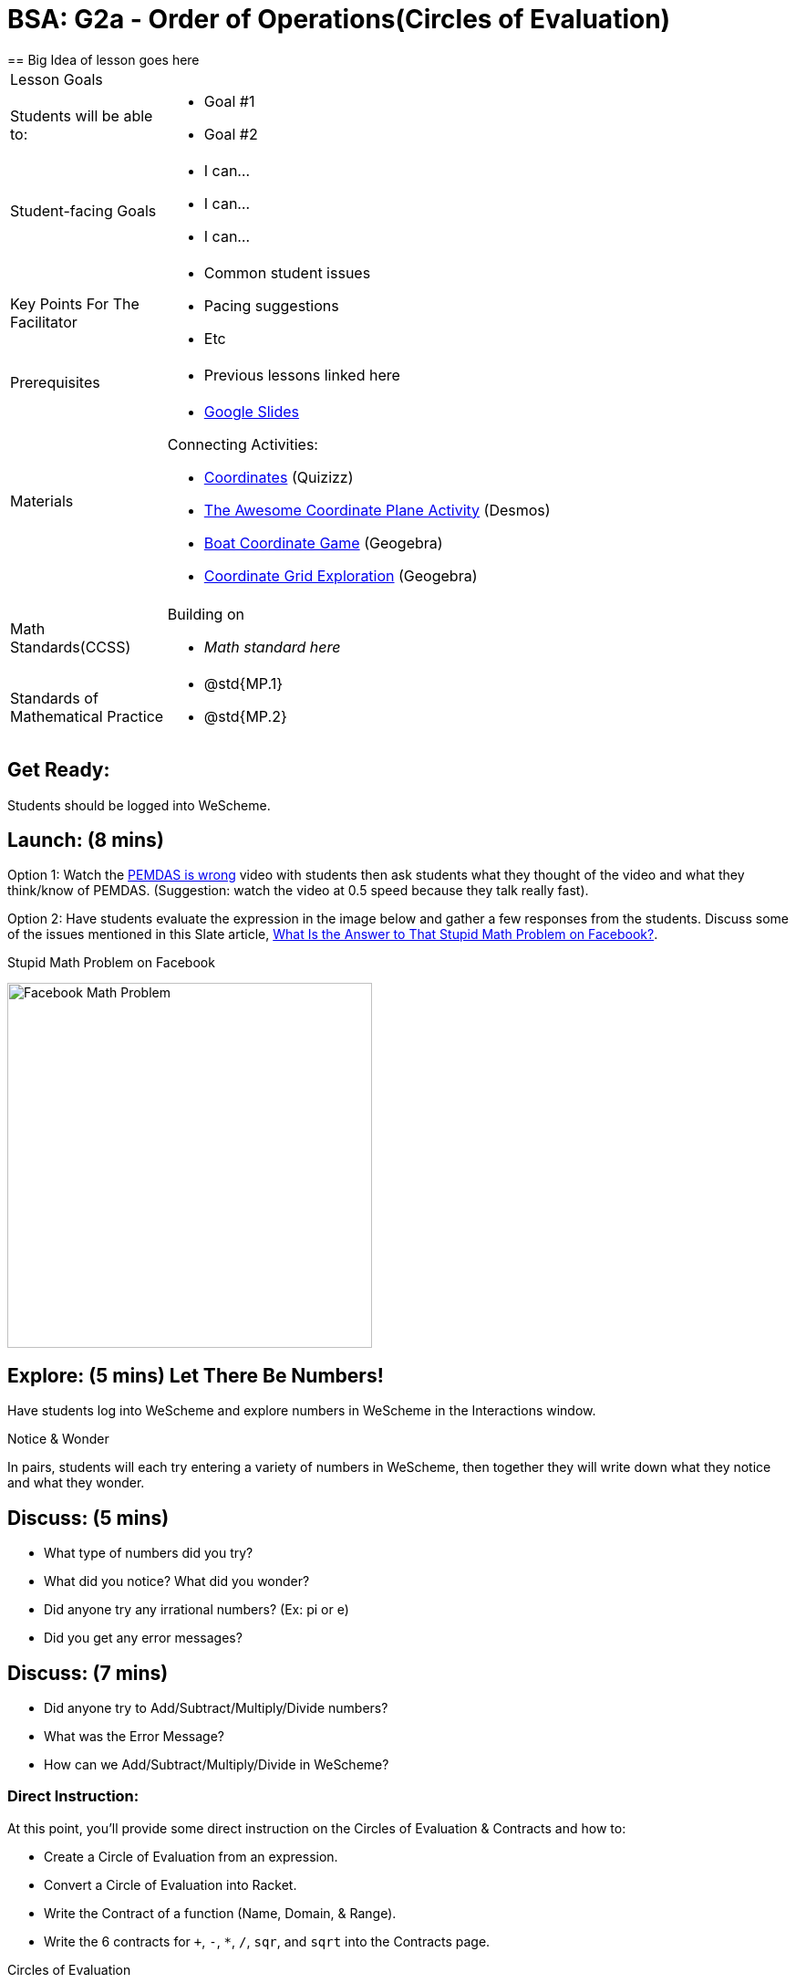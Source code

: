 = BSA: G2a - Order of Operations(Circles of Evaluation)
== Big Idea of lesson goes here

[.left-header, cols="20a, 80a", stripes=none]
|===
| Lesson Goals
|
| Students will be able to:
|
* Goal #1
* Goal #2

|Student-facing Goals
|
* I can...
* I can...
* I can...

|Key Points For The Facilitator
|
* Common student issues

* Pacing suggestions

* Etc


|Prerequisites
|
* Previous lessons linked here


|Materials
|

* https://docs.google.com/presentation/d/16ZKAYkRX3pMPd65dFwsu_opuihhu32sK7C3EpLbKxbs/edit[Google Slides]

Connecting Activities:

* https://quizizz.com/admin/quiz/5739e1b55752be78da03a648/coordinates[Coordinates] (Quizizz)
* https://teacher.desmos.com/activitybuilder/custom/563d705f36a7843710aba2ce[The Awesome Coordinate Plane Activity] (Desmos)
* https://www.geogebra.org/m/dyaxqKdP[Boat Coordinate Game] (Geogebra)
* https://www.geogebra.org/m/nkdqdb3t[Coordinate Grid Exploration] (Geogebra)

|===

[.left-header, cols="20a, 80a", stripes=none]
|===
|Math Standards(CCSS)
|
Building on

* _Math standard here_

|Standards of Mathematical Practice
|
* @std{MP.1}
* @std{MP.2}
|===


== Get Ready: 

Students should be logged into WeScheme.

== Launch: (8 mins)
Option 1: Watch the https://www.youtube.com/watch?v=y9h1oqv21Vs[PEMDAS is wrong] video with students then ask students what they thought of the video and what they think/know of PEMDAS.
 (Suggestion: watch the video at 0.5 speed because they talk really fast).  

Option 2: Have students evaluate the expression in the image below and gather a few responses from the students.  Discuss some of the issues mentioned in this Slate article, https://slate.com/technology/2013/03/facebook-math-problem-why-pemdas-doesnt-always-give-a-clear-answer.html[What Is the Answer to That Stupid Math Problem on Facebook?].

[.text-center]
Stupid Math Problem on Facebook

image::images/OrderOfOperationsFB.png[Facebook Math Problem, 400, align="center"]
                                                 



== Explore: (5 mins) Let There Be Numbers!
Have students log into WeScheme and explore numbers in WeScheme in the Interactions window.

[.notice-box]
.Notice & Wonder
**** 
In pairs, students will each try entering a variety of numbers in WeScheme, then together they will write down what they notice and what they wonder.
****


== Discuss: (5 mins)
* What type of numbers did you try?
* What did you notice? What did you wonder?
* Did anyone try any irrational numbers? (Ex: pi or e)
* Did you get any error messages?

== Discuss: (7 mins)
* Did anyone try to Add/Subtract/Multiply/Divide numbers? 
* What was the Error Message? 
* How can we Add/Subtract/Multiply/Divide in WeScheme?

=== Direct Instruction:
At this point, you’ll provide some direct instruction on the Circles of Evaluation & Contracts and how to:

* Create a Circle of Evaluation from an expression.
* Convert a Circle of Evaluation into Racket.
* Write the Contract of a function (Name, Domain, & Range).
* Write the 6 contracts for `+`, `-`, `*`, `/`, `sqr`, and `sqrt` into the Contracts page.


[.text-center]
Circles of Evaluation

image::images/CoE1.png[Circle of Evaluations, 400, align="center"]
                                          

[.text-center]
Contracts

image::images/Contracts.png[Contracts, 400, align="center"]

== Practice: (5 mins)  Add/Subtract/Multiply/Divide
Have students practice adding, subtracting, multiplying, and dividing using the 6 functions(`+`, `-`, `*`, `/`, `sqr`, `sqrt`).

== Talking Points
Do spaces matter when typing in functions?
Does the order of the numbers matter in the functions? Which functions?
What do the error messages tell us? 

== Discuss: (10 mins) - Circles of Evaluation w/More than 1 expression

=== Inquiry Based Instruction:
At this point, you’ll provide some Inquiry Based instruction on the Circles of Evaluation with more than 1 expression:
How  would we model 2*(3+8) with Circle of Evaluation?
Does the order matter if I put the 2 first or second in the circle for `*`?
Why is it ok for multiplication to take in a number, 2, and a circle for the 2nd input?(Range of addition is a number)
What does the code look like?
What connections do you see between the expression, circle, and code?
What can you tell students if they don’t know where to start? (Start with 3+8 then connect it to the `*`)
Model using the Bug that crawls through the Circle 
Model using Color Coordination

[.text-center]
Circles of Evaluation 
[.text-center]
w/more than 1 expression

image::images/CoE2.png[Circle of Evaluations, 400, align="center"]



== Practice: (10 mins)  Practice
Have students practice the Circles of Evaluation and Racket by putting expressions all around the room and having them:
Convert the expression into Circles of Evaluation.
Convert the Circle of Evaluation model into Racket Code.
Once the teacher has approved of both models, have them enter the code into WeScheme to test it out.




== Create/Apply: (15 mins) Create Your Own Circles of Evaluation - Frayer Model

Students will create a Create Your Own Circle of Evaluation based on an Expression they’ve created using at least 4 of the 6 functions:
            `+`, `-`, `*`, `/`, `sqr`, `sqrt`.

Using this Frayer Model, Create the Code that represents this Circle, translate this into Racket Code, Evaluate using PEMDAS, and then Compare and Contrast the 3 methods.








Strategies for English Language Learners
MLR 8 - Discussion Supports: As students discuss the guiding questions, rephrase responses as questions and encourage precision in the words being used to reinforce the meanings behind some of the programming-specific language.  





